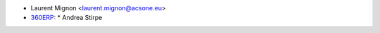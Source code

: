 * Laurent Mignon <laurent.mignon@acsone.eu>
* `360ERP <https://www.360erp.com>`_:
  * Andrea Stirpe

